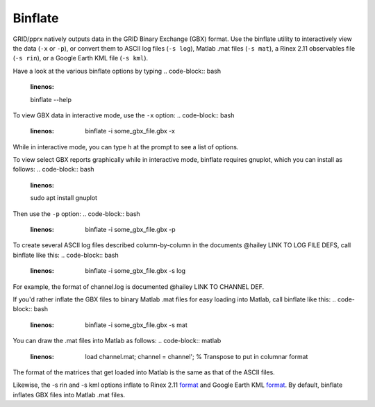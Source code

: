 .. _binflate:
========
Binflate
========
GRID/pprx natively outputs data in the GRID Binary Exchange (GBX) format. Use the binflate utility to interactively view the data (``-x`` or ``-p``), or convert them to ASCII log files (``-s log``), Matlab .mat files (``-s mat``), a Rinex 2.11 observables file (``-s rin``), or a Google Earth KML file (``-s kml``). 

Have a look at the various binflate options by typing
.. code-block:: bash
   :linenos:

   binflate --help

To view GBX data in interactive mode, use the ``-x`` option:
.. code-block:: bash
   :linenos:

	binflate -i some_gbx_file.gbx -x

While in interactive mode, you can type ``h`` at the prompt to see a list of options.

To view select GBX reports graphically while in interactive mode, binflate requires gnuplot, which you can install as follows:
.. code-block:: bash
   :linenos:

   sudo apt install gnuplot

Then use the ``-p`` option: 
.. code-block:: bash
   :linenos:

	binflate -i some_gbx_file.gbx -p

To create several ASCII log files described column-by-column in the documents @hailey LINK TO LOG FILE DEFS, call binflate like this:
.. code-block:: bash
   :linenos:

	binflate -i some_gbx_file.gbx -s log

For example, the format of channel.log is documented @hailey LINK TO CHANNEL DEF. 

If you'd rather inflate the GBX files to binary Matlab .mat files for easy loading into Matlab, call binflate like this:
.. code-block:: bash
   :linenos:

	binflate -i some_gbx_file.gbx -s mat
 
You can draw the .mat files into Matlab as follows:
.. code-block:: matlab
   :linenos:

	load channel.mat;
	channel = channel'; % Transpose to put in columnar format

The format of the matrices that get loaded into Matlab is the same as that of the ASCII files.

Likewise, the -s rin and -s kml options inflate to Rinex 2.11 `format <https://gage.upc.edu/sites/default/files/gLAB/HTML/Observation_Rinex_v2.11.html>`_ and Google Earth KML `format <https://developers.google.com/kml/documentation/>`_. By default, binflate inflates GBX files into Matlab .mat files.